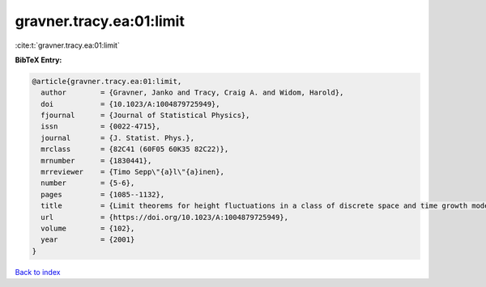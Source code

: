 gravner.tracy.ea:01:limit
=========================

:cite:t:`gravner.tracy.ea:01:limit`

**BibTeX Entry:**

.. code-block:: bibtex

   @article{gravner.tracy.ea:01:limit,
     author        = {Gravner, Janko and Tracy, Craig A. and Widom, Harold},
     doi           = {10.1023/A:1004879725949},
     fjournal      = {Journal of Statistical Physics},
     issn          = {0022-4715},
     journal       = {J. Statist. Phys.},
     mrclass       = {82C41 (60F05 60K35 82C22)},
     mrnumber      = {1830441},
     mrreviewer    = {Timo Sepp\"{a}l\"{a}inen},
     number        = {5-6},
     pages         = {1085--1132},
     title         = {Limit theorems for height fluctuations in a class of discrete space and time growth models},
     url           = {https://doi.org/10.1023/A:1004879725949},
     volume        = {102},
     year          = {2001}
   }

`Back to index <../By-Cite-Keys.html>`_
